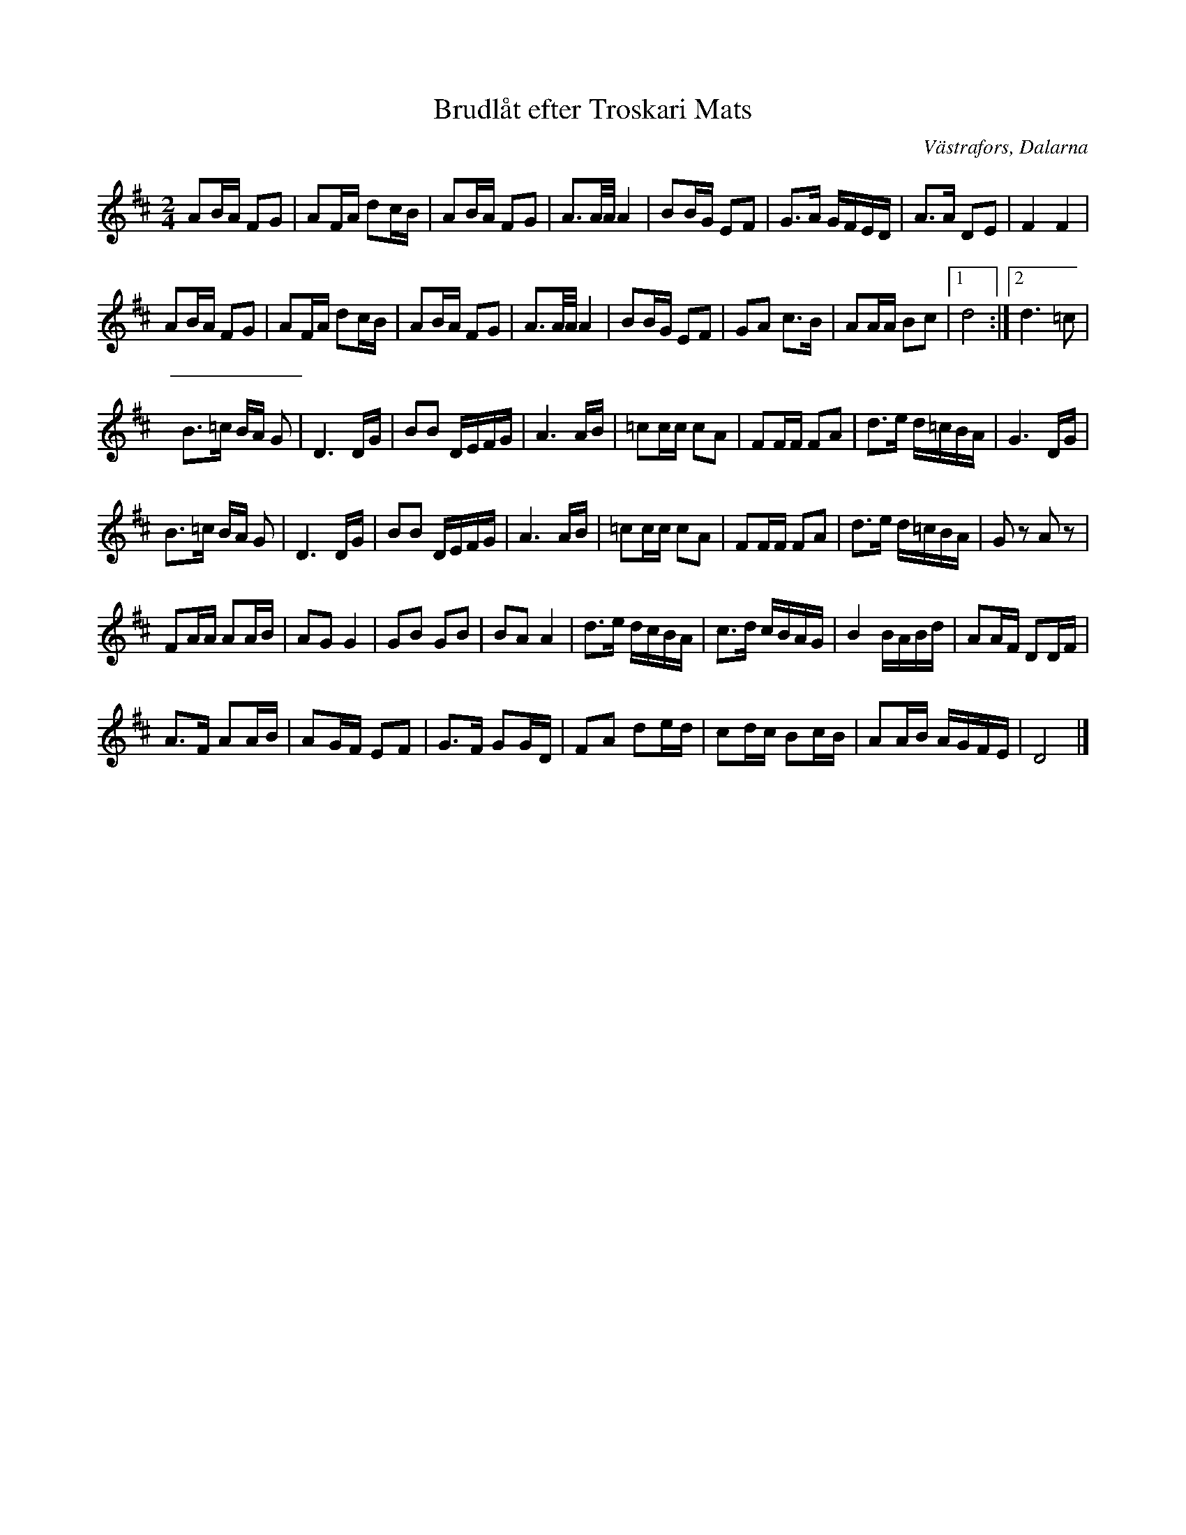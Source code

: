 %%abc-charset utf-8

X:1
T:Brudlåt efter Troskari Mats
R:marsch
Z:Anton Teljebäck 2007-12-11
O:Västrafors, Dalarna
S:Efter Troskari Mats
N:Känd genom: Kalle Almlöf
M:2/4
L:1/8
K:D
AB/A/ FG | AF/A/  dc/B/ | AB/A/ FG | A3/A/4A/4  A2 | BB/G/ EF | G3/A/ G/F/E/D/ | A3/A/ DE | F2 F2 |
AB/A/ FG | AF/A/  dc/B/ | AB/A/ FG | A3/A/4A/4  A2 | BB/G/ EF | GA c>B | AA/A/ Bc |1 d4 :|2 d2> =c2|
B>=c B/A/ G | D3 D/G/ | BB D/E/F/G/ | A3 A/B/ | =cc/c/ cA | FF/F/ FA | d>e  d/=c/B/A/ | G3 D/G/ |
B>=c B/A/ G | D3 D/G/ | BB D/E/F/G/ | A3 A/B/ | =cc/c/ cA | FF/F/ FA | d>e  d/=c/B/A/ | Gz Az|
FA/A/ AA/B/ | AG G2 | GB GB |BA A2 | d>e d/c/B/A/ | c>d c/B/A/G/ | B2 B/A/B/d/ | AA/F/ DD/F/|
A>F AA/B/ | AG/F/ EF | G>F GG/D/ | FA de/d/ | cd/c/ Bc/B/ |AA/B/ A/G/F/E/ |D4 |]

